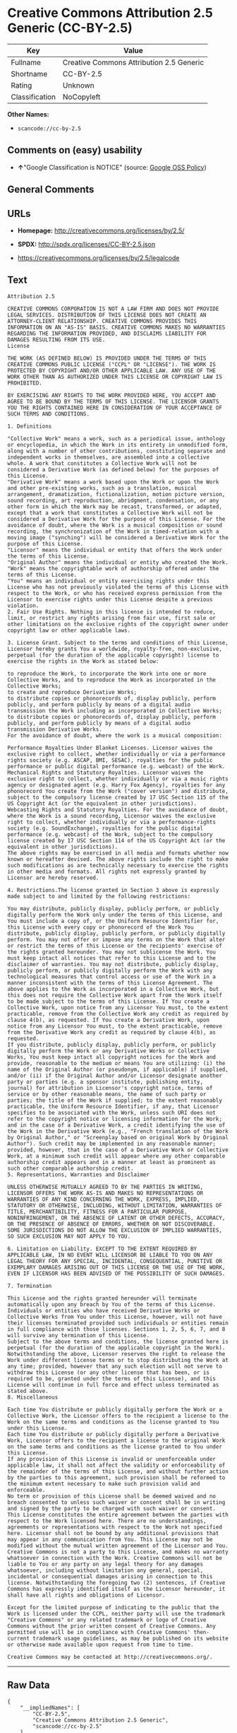* Creative Commons Attribution 2.5 Generic (CC-BY-2.5)

| Key              | Value                                      |
|------------------+--------------------------------------------|
| Fullname         | Creative Commons Attribution 2.5 Generic   |
| Shortname        | CC-BY-2.5                                  |
| Rating           | Unknown                                    |
| Classification   | NoCopyleft                                 |

*Other Names:*

- =scancode://cc-by-2.5=

** Comments on (easy) usability

- *↑*"Google Classification is NOTICE" (source:
  [[https://opensource.google.com/docs/thirdparty/licenses/][Google OSS
  Policy]])

** General Comments

** URLs

- *Homepage:* http://creativecommons.org/licenses/by/2.5/

- *SPDX:* http://spdx.org/licenses/CC-BY-2.5.json

- https://creativecommons.org/licenses/by/2.5/legalcode

** Text

#+BEGIN_EXAMPLE
  Attribution 2.5

  CREATIVE COMMONS CORPORATION IS NOT A LAW FIRM AND DOES NOT PROVIDE LEGAL SERVICES. DISTRIBUTION OF THIS LICENSE DOES NOT CREATE AN ATTORNEY-CLIENT RELATIONSHIP. CREATIVE COMMONS PROVIDES THIS INFORMATION ON AN "AS-IS" BASIS. CREATIVE COMMONS MAKES NO WARRANTIES REGARDING THE INFORMATION PROVIDED, AND DISCLAIMS LIABILITY FOR DAMAGES RESULTING FROM ITS USE.
  License

  THE WORK (AS DEFINED BELOW) IS PROVIDED UNDER THE TERMS OF THIS CREATIVE COMMONS PUBLIC LICENSE ("CCPL" OR "LICENSE"). THE WORK IS PROTECTED BY COPYRIGHT AND/OR OTHER APPLICABLE LAW. ANY USE OF THE WORK OTHER THAN AS AUTHORIZED UNDER THIS LICENSE OR COPYRIGHT LAW IS PROHIBITED.

  BY EXERCISING ANY RIGHTS TO THE WORK PROVIDED HERE, YOU ACCEPT AND AGREE TO BE BOUND BY THE TERMS OF THIS LICENSE. THE LICENSOR GRANTS YOU THE RIGHTS CONTAINED HERE IN CONSIDERATION OF YOUR ACCEPTANCE OF SUCH TERMS AND CONDITIONS.

  1. Definitions

  "Collective Work" means a work, such as a periodical issue, anthology or encyclopedia, in which the Work in its entirety in unmodified form, along with a number of other contributions, constituting separate and independent works in themselves, are assembled into a collective whole. A work that constitutes a Collective Work will not be considered a Derivative Work (as defined below) for the purposes of this License.
  "Derivative Work" means a work based upon the Work or upon the Work and other pre-existing works, such as a translation, musical arrangement, dramatization, fictionalization, motion picture version, sound recording, art reproduction, abridgment, condensation, or any other form in which the Work may be recast, transformed, or adapted, except that a work that constitutes a Collective Work will not be considered a Derivative Work for the purpose of this License. For the avoidance of doubt, where the Work is a musical composition or sound recording, the synchronization of the Work in timed-relation with a moving image ("synching") will be considered a Derivative Work for the purpose of this License.
  "Licensor" means the individual or entity that offers the Work under the terms of this License.
  "Original Author" means the individual or entity who created the Work.
  "Work" means the copyrightable work of authorship offered under the terms of this License.
  "You" means an individual or entity exercising rights under this License who has not previously violated the terms of this License with respect to the Work, or who has received express permission from the Licensor to exercise rights under this License despite a previous violation.
  2. Fair Use Rights. Nothing in this license is intended to reduce, limit, or restrict any rights arising from fair use, first sale or other limitations on the exclusive rights of the copyright owner under copyright law or other applicable laws.

  3. License Grant. Subject to the terms and conditions of this License, Licensor hereby grants You a worldwide, royalty-free, non-exclusive, perpetual (for the duration of the applicable copyright) license to exercise the rights in the Work as stated below:

  to reproduce the Work, to incorporate the Work into one or more Collective Works, and to reproduce the Work as incorporated in the Collective Works;
  to create and reproduce Derivative Works;
  to distribute copies or phonorecords of, display publicly, perform publicly, and perform publicly by means of a digital audio transmission the Work including as incorporated in Collective Works;
  to distribute copies or phonorecords of, display publicly, perform publicly, and perform publicly by means of a digital audio transmission Derivative Works.
  For the avoidance of doubt, where the work is a musical composition:

  Performance Royalties Under Blanket Licenses. Licensor waives the exclusive right to collect, whether individually or via a performance rights society (e.g. ASCAP, BMI, SESAC), royalties for the public performance or public digital performance (e.g. webcast) of the Work.
  Mechanical Rights and Statutory Royalties. Licensor waives the exclusive right to collect, whether individually or via a music rights agency or designated agent (e.g. Harry Fox Agency), royalties for any phonorecord You create from the Work ("cover version") and distribute, subject to the compulsory license created by 17 USC Section 115 of the US Copyright Act (or the equivalent in other jurisdictions).
  Webcasting Rights and Statutory Royalties. For the avoidance of doubt, where the Work is a sound recording, Licensor waives the exclusive right to collect, whether individually or via a performance-rights society (e.g. SoundExchange), royalties for the public digital performance (e.g. webcast) of the Work, subject to the compulsory license created by 17 USC Section 114 of the US Copyright Act (or the equivalent in other jurisdictions).
  The above rights may be exercised in all media and formats whether now known or hereafter devised. The above rights include the right to make such modifications as are technically necessary to exercise the rights in other media and formats. All rights not expressly granted by Licensor are hereby reserved.

  4. Restrictions.The license granted in Section 3 above is expressly made subject to and limited by the following restrictions:

  You may distribute, publicly display, publicly perform, or publicly digitally perform the Work only under the terms of this License, and You must include a copy of, or the Uniform Resource Identifier for, this License with every copy or phonorecord of the Work You distribute, publicly display, publicly perform, or publicly digitally perform. You may not offer or impose any terms on the Work that alter or restrict the terms of this License or the recipients' exercise of the rights granted hereunder. You may not sublicense the Work. You must keep intact all notices that refer to this License and to the disclaimer of warranties. You may not distribute, publicly display, publicly perform, or publicly digitally perform the Work with any technological measures that control access or use of the Work in a manner inconsistent with the terms of this License Agreement. The above applies to the Work as incorporated in a Collective Work, but this does not require the Collective Work apart from the Work itself to be made subject to the terms of this License. If You create a Collective Work, upon notice from any Licensor You must, to the extent practicable, remove from the Collective Work any credit as required by clause 4(b), as requested. If You create a Derivative Work, upon notice from any Licensor You must, to the extent practicable, remove from the Derivative Work any credit as required by clause 4(b), as requested.
  If you distribute, publicly display, publicly perform, or publicly digitally perform the Work or any Derivative Works or Collective Works, You must keep intact all copyright notices for the Work and provide, reasonable to the medium or means You are utilizing: (i) the name of the Original Author (or pseudonym, if applicable) if supplied, and/or (ii) if the Original Author and/or Licensor designate another party or parties (e.g. a sponsor institute, publishing entity, journal) for attribution in Licensor's copyright notice, terms of service or by other reasonable means, the name of such party or parties; the title of the Work if supplied; to the extent reasonably practicable, the Uniform Resource Identifier, if any, that Licensor specifies to be associated with the Work, unless such URI does not refer to the copyright notice or licensing information for the Work; and in the case of a Derivative Work, a credit identifying the use of the Work in the Derivative Work (e.g., "French translation of the Work by Original Author," or "Screenplay based on original Work by Original Author"). Such credit may be implemented in any reasonable manner; provided, however, that in the case of a Derivative Work or Collective Work, at a minimum such credit will appear where any other comparable authorship credit appears and in a manner at least as prominent as such other comparable authorship credit.
  5. Representations, Warranties and Disclaimer

  UNLESS OTHERWISE MUTUALLY AGREED TO BY THE PARTIES IN WRITING, LICENSOR OFFERS THE WORK AS-IS AND MAKES NO REPRESENTATIONS OR WARRANTIES OF ANY KIND CONCERNING THE WORK, EXPRESS, IMPLIED, STATUTORY OR OTHERWISE, INCLUDING, WITHOUT LIMITATION, WARRANTIES OF TITLE, MERCHANTIBILITY, FITNESS FOR A PARTICULAR PURPOSE, NONINFRINGEMENT, OR THE ABSENCE OF LATENT OR OTHER DEFECTS, ACCURACY, OR THE PRESENCE OF ABSENCE OF ERRORS, WHETHER OR NOT DISCOVERABLE. SOME JURISDICTIONS DO NOT ALLOW THE EXCLUSION OF IMPLIED WARRANTIES, SO SUCH EXCLUSION MAY NOT APPLY TO YOU.

  6. Limitation on Liability. EXCEPT TO THE EXTENT REQUIRED BY APPLICABLE LAW, IN NO EVENT WILL LICENSOR BE LIABLE TO YOU ON ANY LEGAL THEORY FOR ANY SPECIAL, INCIDENTAL, CONSEQUENTIAL, PUNITIVE OR EXEMPLARY DAMAGES ARISING OUT OF THIS LICENSE OR THE USE OF THE WORK, EVEN IF LICENSOR HAS BEEN ADVISED OF THE POSSIBILITY OF SUCH DAMAGES.

  7. Termination

  This License and the rights granted hereunder will terminate automatically upon any breach by You of the terms of this License. Individuals or entities who have received Derivative Works or Collective Works from You under this License, however, will not have their licenses terminated provided such individuals or entities remain in full compliance with those licenses. Sections 1, 2, 5, 6, 7, and 8 will survive any termination of this License.
  Subject to the above terms and conditions, the license granted here is perpetual (for the duration of the applicable copyright in the Work). Notwithstanding the above, Licensor reserves the right to release the Work under different license terms or to stop distributing the Work at any time; provided, however that any such election will not serve to withdraw this License (or any other license that has been, or is required to be, granted under the terms of this License), and this License will continue in full force and effect unless terminated as stated above.
  8. Miscellaneous

  Each time You distribute or publicly digitally perform the Work or a Collective Work, the Licensor offers to the recipient a license to the Work on the same terms and conditions as the license granted to You under this License.
  Each time You distribute or publicly digitally perform a Derivative Work, Licensor offers to the recipient a license to the original Work on the same terms and conditions as the license granted to You under this License.
  If any provision of this License is invalid or unenforceable under applicable law, it shall not affect the validity or enforceability of the remainder of the terms of this License, and without further action by the parties to this agreement, such provision shall be reformed to the minimum extent necessary to make such provision valid and enforceable.
  No term or provision of this License shall be deemed waived and no breach consented to unless such waiver or consent shall be in writing and signed by the party to be charged with such waiver or consent.
  This License constitutes the entire agreement between the parties with respect to the Work licensed here. There are no understandings, agreements or representations with respect to the Work not specified here. Licensor shall not be bound by any additional provisions that may appear in any communication from You. This License may not be modified without the mutual written agreement of the Licensor and You.
  Creative Commons is not a party to this License, and makes no warranty whatsoever in connection with the Work. Creative Commons will not be liable to You or any party on any legal theory for any damages whatsoever, including without limitation any general, special, incidental or consequential damages arising in connection to this license. Notwithstanding the foregoing two (2) sentences, if Creative Commons has expressly identified itself as the Licensor hereunder, it shall have all rights and obligations of Licensor.

  Except for the limited purpose of indicating to the public that the Work is licensed under the CCPL, neither party will use the trademark "Creative Commons" or any related trademark or logo of Creative Commons without the prior written consent of Creative Commons. Any permitted use will be in compliance with Creative Commons' then-current trademark usage guidelines, as may be published on its website or otherwise made available upon request from time to time.

  Creative Commons may be contacted at http://creativecommons.org/.
#+END_EXAMPLE

--------------

** Raw Data

#+BEGIN_EXAMPLE
  {
      "__impliedNames": [
          "CC-BY-2.5",
          "Creative Commons Attribution 2.5 Generic",
          "scancode://cc-by-2.5"
      ],
      "__impliedId": "CC-BY-2.5",
      "facts": {
          "SPDX": {
              "isSPDXLicenseDeprecated": false,
              "spdxFullName": "Creative Commons Attribution 2.5 Generic",
              "spdxDetailsURL": "http://spdx.org/licenses/CC-BY-2.5.json",
              "_sourceURL": "https://spdx.org/licenses/CC-BY-2.5.html",
              "spdxLicIsOSIApproved": false,
              "spdxSeeAlso": [
                  "https://creativecommons.org/licenses/by/2.5/legalcode"
              ],
              "_implications": {
                  "__impliedNames": [
                      "CC-BY-2.5",
                      "Creative Commons Attribution 2.5 Generic"
                  ],
                  "__impliedId": "CC-BY-2.5",
                  "__isOsiApproved": false,
                  "__impliedURLs": [
                      [
                          "SPDX",
                          "http://spdx.org/licenses/CC-BY-2.5.json"
                      ],
                      [
                          null,
                          "https://creativecommons.org/licenses/by/2.5/legalcode"
                      ]
                  ]
              },
              "spdxLicenseId": "CC-BY-2.5"
          },
          "Scancode": {
              "otherUrls": [
                  "https://creativecommons.org/licenses/by/2.5/legalcode"
              ],
              "homepageUrl": "http://creativecommons.org/licenses/by/2.5/",
              "shortName": "CC-BY-2.5",
              "textUrls": null,
              "text": "Attribution 2.5\n\nCREATIVE COMMONS CORPORATION IS NOT A LAW FIRM AND DOES NOT PROVIDE LEGAL SERVICES. DISTRIBUTION OF THIS LICENSE DOES NOT CREATE AN ATTORNEY-CLIENT RELATIONSHIP. CREATIVE COMMONS PROVIDES THIS INFORMATION ON AN \"AS-IS\" BASIS. CREATIVE COMMONS MAKES NO WARRANTIES REGARDING THE INFORMATION PROVIDED, AND DISCLAIMS LIABILITY FOR DAMAGES RESULTING FROM ITS USE.\nLicense\n\nTHE WORK (AS DEFINED BELOW) IS PROVIDED UNDER THE TERMS OF THIS CREATIVE COMMONS PUBLIC LICENSE (\"CCPL\" OR \"LICENSE\"). THE WORK IS PROTECTED BY COPYRIGHT AND/OR OTHER APPLICABLE LAW. ANY USE OF THE WORK OTHER THAN AS AUTHORIZED UNDER THIS LICENSE OR COPYRIGHT LAW IS PROHIBITED.\n\nBY EXERCISING ANY RIGHTS TO THE WORK PROVIDED HERE, YOU ACCEPT AND AGREE TO BE BOUND BY THE TERMS OF THIS LICENSE. THE LICENSOR GRANTS YOU THE RIGHTS CONTAINED HERE IN CONSIDERATION OF YOUR ACCEPTANCE OF SUCH TERMS AND CONDITIONS.\n\n1. Definitions\n\n\"Collective Work\" means a work, such as a periodical issue, anthology or encyclopedia, in which the Work in its entirety in unmodified form, along with a number of other contributions, constituting separate and independent works in themselves, are assembled into a collective whole. A work that constitutes a Collective Work will not be considered a Derivative Work (as defined below) for the purposes of this License.\n\"Derivative Work\" means a work based upon the Work or upon the Work and other pre-existing works, such as a translation, musical arrangement, dramatization, fictionalization, motion picture version, sound recording, art reproduction, abridgment, condensation, or any other form in which the Work may be recast, transformed, or adapted, except that a work that constitutes a Collective Work will not be considered a Derivative Work for the purpose of this License. For the avoidance of doubt, where the Work is a musical composition or sound recording, the synchronization of the Work in timed-relation with a moving image (\"synching\") will be considered a Derivative Work for the purpose of this License.\n\"Licensor\" means the individual or entity that offers the Work under the terms of this License.\n\"Original Author\" means the individual or entity who created the Work.\n\"Work\" means the copyrightable work of authorship offered under the terms of this License.\n\"You\" means an individual or entity exercising rights under this License who has not previously violated the terms of this License with respect to the Work, or who has received express permission from the Licensor to exercise rights under this License despite a previous violation.\n2. Fair Use Rights. Nothing in this license is intended to reduce, limit, or restrict any rights arising from fair use, first sale or other limitations on the exclusive rights of the copyright owner under copyright law or other applicable laws.\n\n3. License Grant. Subject to the terms and conditions of this License, Licensor hereby grants You a worldwide, royalty-free, non-exclusive, perpetual (for the duration of the applicable copyright) license to exercise the rights in the Work as stated below:\n\nto reproduce the Work, to incorporate the Work into one or more Collective Works, and to reproduce the Work as incorporated in the Collective Works;\nto create and reproduce Derivative Works;\nto distribute copies or phonorecords of, display publicly, perform publicly, and perform publicly by means of a digital audio transmission the Work including as incorporated in Collective Works;\nto distribute copies or phonorecords of, display publicly, perform publicly, and perform publicly by means of a digital audio transmission Derivative Works.\nFor the avoidance of doubt, where the work is a musical composition:\n\nPerformance Royalties Under Blanket Licenses. Licensor waives the exclusive right to collect, whether individually or via a performance rights society (e.g. ASCAP, BMI, SESAC), royalties for the public performance or public digital performance (e.g. webcast) of the Work.\nMechanical Rights and Statutory Royalties. Licensor waives the exclusive right to collect, whether individually or via a music rights agency or designated agent (e.g. Harry Fox Agency), royalties for any phonorecord You create from the Work (\"cover version\") and distribute, subject to the compulsory license created by 17 USC Section 115 of the US Copyright Act (or the equivalent in other jurisdictions).\nWebcasting Rights and Statutory Royalties. For the avoidance of doubt, where the Work is a sound recording, Licensor waives the exclusive right to collect, whether individually or via a performance-rights society (e.g. SoundExchange), royalties for the public digital performance (e.g. webcast) of the Work, subject to the compulsory license created by 17 USC Section 114 of the US Copyright Act (or the equivalent in other jurisdictions).\nThe above rights may be exercised in all media and formats whether now known or hereafter devised. The above rights include the right to make such modifications as are technically necessary to exercise the rights in other media and formats. All rights not expressly granted by Licensor are hereby reserved.\n\n4. Restrictions.The license granted in Section 3 above is expressly made subject to and limited by the following restrictions:\n\nYou may distribute, publicly display, publicly perform, or publicly digitally perform the Work only under the terms of this License, and You must include a copy of, or the Uniform Resource Identifier for, this License with every copy or phonorecord of the Work You distribute, publicly display, publicly perform, or publicly digitally perform. You may not offer or impose any terms on the Work that alter or restrict the terms of this License or the recipients' exercise of the rights granted hereunder. You may not sublicense the Work. You must keep intact all notices that refer to this License and to the disclaimer of warranties. You may not distribute, publicly display, publicly perform, or publicly digitally perform the Work with any technological measures that control access or use of the Work in a manner inconsistent with the terms of this License Agreement. The above applies to the Work as incorporated in a Collective Work, but this does not require the Collective Work apart from the Work itself to be made subject to the terms of this License. If You create a Collective Work, upon notice from any Licensor You must, to the extent practicable, remove from the Collective Work any credit as required by clause 4(b), as requested. If You create a Derivative Work, upon notice from any Licensor You must, to the extent practicable, remove from the Derivative Work any credit as required by clause 4(b), as requested.\nIf you distribute, publicly display, publicly perform, or publicly digitally perform the Work or any Derivative Works or Collective Works, You must keep intact all copyright notices for the Work and provide, reasonable to the medium or means You are utilizing: (i) the name of the Original Author (or pseudonym, if applicable) if supplied, and/or (ii) if the Original Author and/or Licensor designate another party or parties (e.g. a sponsor institute, publishing entity, journal) for attribution in Licensor's copyright notice, terms of service or by other reasonable means, the name of such party or parties; the title of the Work if supplied; to the extent reasonably practicable, the Uniform Resource Identifier, if any, that Licensor specifies to be associated with the Work, unless such URI does not refer to the copyright notice or licensing information for the Work; and in the case of a Derivative Work, a credit identifying the use of the Work in the Derivative Work (e.g., \"French translation of the Work by Original Author,\" or \"Screenplay based on original Work by Original Author\"). Such credit may be implemented in any reasonable manner; provided, however, that in the case of a Derivative Work or Collective Work, at a minimum such credit will appear where any other comparable authorship credit appears and in a manner at least as prominent as such other comparable authorship credit.\n5. Representations, Warranties and Disclaimer\n\nUNLESS OTHERWISE MUTUALLY AGREED TO BY THE PARTIES IN WRITING, LICENSOR OFFERS THE WORK AS-IS AND MAKES NO REPRESENTATIONS OR WARRANTIES OF ANY KIND CONCERNING THE WORK, EXPRESS, IMPLIED, STATUTORY OR OTHERWISE, INCLUDING, WITHOUT LIMITATION, WARRANTIES OF TITLE, MERCHANTIBILITY, FITNESS FOR A PARTICULAR PURPOSE, NONINFRINGEMENT, OR THE ABSENCE OF LATENT OR OTHER DEFECTS, ACCURACY, OR THE PRESENCE OF ABSENCE OF ERRORS, WHETHER OR NOT DISCOVERABLE. SOME JURISDICTIONS DO NOT ALLOW THE EXCLUSION OF IMPLIED WARRANTIES, SO SUCH EXCLUSION MAY NOT APPLY TO YOU.\n\n6. Limitation on Liability. EXCEPT TO THE EXTENT REQUIRED BY APPLICABLE LAW, IN NO EVENT WILL LICENSOR BE LIABLE TO YOU ON ANY LEGAL THEORY FOR ANY SPECIAL, INCIDENTAL, CONSEQUENTIAL, PUNITIVE OR EXEMPLARY DAMAGES ARISING OUT OF THIS LICENSE OR THE USE OF THE WORK, EVEN IF LICENSOR HAS BEEN ADVISED OF THE POSSIBILITY OF SUCH DAMAGES.\n\n7. Termination\n\nThis License and the rights granted hereunder will terminate automatically upon any breach by You of the terms of this License. Individuals or entities who have received Derivative Works or Collective Works from You under this License, however, will not have their licenses terminated provided such individuals or entities remain in full compliance with those licenses. Sections 1, 2, 5, 6, 7, and 8 will survive any termination of this License.\nSubject to the above terms and conditions, the license granted here is perpetual (for the duration of the applicable copyright in the Work). Notwithstanding the above, Licensor reserves the right to release the Work under different license terms or to stop distributing the Work at any time; provided, however that any such election will not serve to withdraw this License (or any other license that has been, or is required to be, granted under the terms of this License), and this License will continue in full force and effect unless terminated as stated above.\n8. Miscellaneous\n\nEach time You distribute or publicly digitally perform the Work or a Collective Work, the Licensor offers to the recipient a license to the Work on the same terms and conditions as the license granted to You under this License.\nEach time You distribute or publicly digitally perform a Derivative Work, Licensor offers to the recipient a license to the original Work on the same terms and conditions as the license granted to You under this License.\nIf any provision of this License is invalid or unenforceable under applicable law, it shall not affect the validity or enforceability of the remainder of the terms of this License, and without further action by the parties to this agreement, such provision shall be reformed to the minimum extent necessary to make such provision valid and enforceable.\nNo term or provision of this License shall be deemed waived and no breach consented to unless such waiver or consent shall be in writing and signed by the party to be charged with such waiver or consent.\nThis License constitutes the entire agreement between the parties with respect to the Work licensed here. There are no understandings, agreements or representations with respect to the Work not specified here. Licensor shall not be bound by any additional provisions that may appear in any communication from You. This License may not be modified without the mutual written agreement of the Licensor and You.\nCreative Commons is not a party to this License, and makes no warranty whatsoever in connection with the Work. Creative Commons will not be liable to You or any party on any legal theory for any damages whatsoever, including without limitation any general, special, incidental or consequential damages arising in connection to this license. Notwithstanding the foregoing two (2) sentences, if Creative Commons has expressly identified itself as the Licensor hereunder, it shall have all rights and obligations of Licensor.\n\nExcept for the limited purpose of indicating to the public that the Work is licensed under the CCPL, neither party will use the trademark \"Creative Commons\" or any related trademark or logo of Creative Commons without the prior written consent of Creative Commons. Any permitted use will be in compliance with Creative Commons' then-current trademark usage guidelines, as may be published on its website or otherwise made available upon request from time to time.\n\nCreative Commons may be contacted at http://creativecommons.org/.",
              "category": "Permissive",
              "osiUrl": null,
              "owner": "Creative Commons",
              "_sourceURL": "https://github.com/nexB/scancode-toolkit/blob/develop/src/licensedcode/data/licenses/cc-by-2.5.yml",
              "key": "cc-by-2.5",
              "name": "Creative Commons Attribution License 2.5",
              "spdxId": "CC-BY-2.5",
              "notes": null,
              "_implications": {
                  "__impliedNames": [
                      "scancode://cc-by-2.5",
                      "CC-BY-2.5",
                      "CC-BY-2.5"
                  ],
                  "__impliedId": "CC-BY-2.5",
                  "__impliedCopyleft": [
                      [
                          "Scancode",
                          "NoCopyleft"
                      ]
                  ],
                  "__calculatedCopyleft": "NoCopyleft",
                  "__impliedText": "Attribution 2.5\n\nCREATIVE COMMONS CORPORATION IS NOT A LAW FIRM AND DOES NOT PROVIDE LEGAL SERVICES. DISTRIBUTION OF THIS LICENSE DOES NOT CREATE AN ATTORNEY-CLIENT RELATIONSHIP. CREATIVE COMMONS PROVIDES THIS INFORMATION ON AN \"AS-IS\" BASIS. CREATIVE COMMONS MAKES NO WARRANTIES REGARDING THE INFORMATION PROVIDED, AND DISCLAIMS LIABILITY FOR DAMAGES RESULTING FROM ITS USE.\nLicense\n\nTHE WORK (AS DEFINED BELOW) IS PROVIDED UNDER THE TERMS OF THIS CREATIVE COMMONS PUBLIC LICENSE (\"CCPL\" OR \"LICENSE\"). THE WORK IS PROTECTED BY COPYRIGHT AND/OR OTHER APPLICABLE LAW. ANY USE OF THE WORK OTHER THAN AS AUTHORIZED UNDER THIS LICENSE OR COPYRIGHT LAW IS PROHIBITED.\n\nBY EXERCISING ANY RIGHTS TO THE WORK PROVIDED HERE, YOU ACCEPT AND AGREE TO BE BOUND BY THE TERMS OF THIS LICENSE. THE LICENSOR GRANTS YOU THE RIGHTS CONTAINED HERE IN CONSIDERATION OF YOUR ACCEPTANCE OF SUCH TERMS AND CONDITIONS.\n\n1. Definitions\n\n\"Collective Work\" means a work, such as a periodical issue, anthology or encyclopedia, in which the Work in its entirety in unmodified form, along with a number of other contributions, constituting separate and independent works in themselves, are assembled into a collective whole. A work that constitutes a Collective Work will not be considered a Derivative Work (as defined below) for the purposes of this License.\n\"Derivative Work\" means a work based upon the Work or upon the Work and other pre-existing works, such as a translation, musical arrangement, dramatization, fictionalization, motion picture version, sound recording, art reproduction, abridgment, condensation, or any other form in which the Work may be recast, transformed, or adapted, except that a work that constitutes a Collective Work will not be considered a Derivative Work for the purpose of this License. For the avoidance of doubt, where the Work is a musical composition or sound recording, the synchronization of the Work in timed-relation with a moving image (\"synching\") will be considered a Derivative Work for the purpose of this License.\n\"Licensor\" means the individual or entity that offers the Work under the terms of this License.\n\"Original Author\" means the individual or entity who created the Work.\n\"Work\" means the copyrightable work of authorship offered under the terms of this License.\n\"You\" means an individual or entity exercising rights under this License who has not previously violated the terms of this License with respect to the Work, or who has received express permission from the Licensor to exercise rights under this License despite a previous violation.\n2. Fair Use Rights. Nothing in this license is intended to reduce, limit, or restrict any rights arising from fair use, first sale or other limitations on the exclusive rights of the copyright owner under copyright law or other applicable laws.\n\n3. License Grant. Subject to the terms and conditions of this License, Licensor hereby grants You a worldwide, royalty-free, non-exclusive, perpetual (for the duration of the applicable copyright) license to exercise the rights in the Work as stated below:\n\nto reproduce the Work, to incorporate the Work into one or more Collective Works, and to reproduce the Work as incorporated in the Collective Works;\nto create and reproduce Derivative Works;\nto distribute copies or phonorecords of, display publicly, perform publicly, and perform publicly by means of a digital audio transmission the Work including as incorporated in Collective Works;\nto distribute copies or phonorecords of, display publicly, perform publicly, and perform publicly by means of a digital audio transmission Derivative Works.\nFor the avoidance of doubt, where the work is a musical composition:\n\nPerformance Royalties Under Blanket Licenses. Licensor waives the exclusive right to collect, whether individually or via a performance rights society (e.g. ASCAP, BMI, SESAC), royalties for the public performance or public digital performance (e.g. webcast) of the Work.\nMechanical Rights and Statutory Royalties. Licensor waives the exclusive right to collect, whether individually or via a music rights agency or designated agent (e.g. Harry Fox Agency), royalties for any phonorecord You create from the Work (\"cover version\") and distribute, subject to the compulsory license created by 17 USC Section 115 of the US Copyright Act (or the equivalent in other jurisdictions).\nWebcasting Rights and Statutory Royalties. For the avoidance of doubt, where the Work is a sound recording, Licensor waives the exclusive right to collect, whether individually or via a performance-rights society (e.g. SoundExchange), royalties for the public digital performance (e.g. webcast) of the Work, subject to the compulsory license created by 17 USC Section 114 of the US Copyright Act (or the equivalent in other jurisdictions).\nThe above rights may be exercised in all media and formats whether now known or hereafter devised. The above rights include the right to make such modifications as are technically necessary to exercise the rights in other media and formats. All rights not expressly granted by Licensor are hereby reserved.\n\n4. Restrictions.The license granted in Section 3 above is expressly made subject to and limited by the following restrictions:\n\nYou may distribute, publicly display, publicly perform, or publicly digitally perform the Work only under the terms of this License, and You must include a copy of, or the Uniform Resource Identifier for, this License with every copy or phonorecord of the Work You distribute, publicly display, publicly perform, or publicly digitally perform. You may not offer or impose any terms on the Work that alter or restrict the terms of this License or the recipients' exercise of the rights granted hereunder. You may not sublicense the Work. You must keep intact all notices that refer to this License and to the disclaimer of warranties. You may not distribute, publicly display, publicly perform, or publicly digitally perform the Work with any technological measures that control access or use of the Work in a manner inconsistent with the terms of this License Agreement. The above applies to the Work as incorporated in a Collective Work, but this does not require the Collective Work apart from the Work itself to be made subject to the terms of this License. If You create a Collective Work, upon notice from any Licensor You must, to the extent practicable, remove from the Collective Work any credit as required by clause 4(b), as requested. If You create a Derivative Work, upon notice from any Licensor You must, to the extent practicable, remove from the Derivative Work any credit as required by clause 4(b), as requested.\nIf you distribute, publicly display, publicly perform, or publicly digitally perform the Work or any Derivative Works or Collective Works, You must keep intact all copyright notices for the Work and provide, reasonable to the medium or means You are utilizing: (i) the name of the Original Author (or pseudonym, if applicable) if supplied, and/or (ii) if the Original Author and/or Licensor designate another party or parties (e.g. a sponsor institute, publishing entity, journal) for attribution in Licensor's copyright notice, terms of service or by other reasonable means, the name of such party or parties; the title of the Work if supplied; to the extent reasonably practicable, the Uniform Resource Identifier, if any, that Licensor specifies to be associated with the Work, unless such URI does not refer to the copyright notice or licensing information for the Work; and in the case of a Derivative Work, a credit identifying the use of the Work in the Derivative Work (e.g., \"French translation of the Work by Original Author,\" or \"Screenplay based on original Work by Original Author\"). Such credit may be implemented in any reasonable manner; provided, however, that in the case of a Derivative Work or Collective Work, at a minimum such credit will appear where any other comparable authorship credit appears and in a manner at least as prominent as such other comparable authorship credit.\n5. Representations, Warranties and Disclaimer\n\nUNLESS OTHERWISE MUTUALLY AGREED TO BY THE PARTIES IN WRITING, LICENSOR OFFERS THE WORK AS-IS AND MAKES NO REPRESENTATIONS OR WARRANTIES OF ANY KIND CONCERNING THE WORK, EXPRESS, IMPLIED, STATUTORY OR OTHERWISE, INCLUDING, WITHOUT LIMITATION, WARRANTIES OF TITLE, MERCHANTIBILITY, FITNESS FOR A PARTICULAR PURPOSE, NONINFRINGEMENT, OR THE ABSENCE OF LATENT OR OTHER DEFECTS, ACCURACY, OR THE PRESENCE OF ABSENCE OF ERRORS, WHETHER OR NOT DISCOVERABLE. SOME JURISDICTIONS DO NOT ALLOW THE EXCLUSION OF IMPLIED WARRANTIES, SO SUCH EXCLUSION MAY NOT APPLY TO YOU.\n\n6. Limitation on Liability. EXCEPT TO THE EXTENT REQUIRED BY APPLICABLE LAW, IN NO EVENT WILL LICENSOR BE LIABLE TO YOU ON ANY LEGAL THEORY FOR ANY SPECIAL, INCIDENTAL, CONSEQUENTIAL, PUNITIVE OR EXEMPLARY DAMAGES ARISING OUT OF THIS LICENSE OR THE USE OF THE WORK, EVEN IF LICENSOR HAS BEEN ADVISED OF THE POSSIBILITY OF SUCH DAMAGES.\n\n7. Termination\n\nThis License and the rights granted hereunder will terminate automatically upon any breach by You of the terms of this License. Individuals or entities who have received Derivative Works or Collective Works from You under this License, however, will not have their licenses terminated provided such individuals or entities remain in full compliance with those licenses. Sections 1, 2, 5, 6, 7, and 8 will survive any termination of this License.\nSubject to the above terms and conditions, the license granted here is perpetual (for the duration of the applicable copyright in the Work). Notwithstanding the above, Licensor reserves the right to release the Work under different license terms or to stop distributing the Work at any time; provided, however that any such election will not serve to withdraw this License (or any other license that has been, or is required to be, granted under the terms of this License), and this License will continue in full force and effect unless terminated as stated above.\n8. Miscellaneous\n\nEach time You distribute or publicly digitally perform the Work or a Collective Work, the Licensor offers to the recipient a license to the Work on the same terms and conditions as the license granted to You under this License.\nEach time You distribute or publicly digitally perform a Derivative Work, Licensor offers to the recipient a license to the original Work on the same terms and conditions as the license granted to You under this License.\nIf any provision of this License is invalid or unenforceable under applicable law, it shall not affect the validity or enforceability of the remainder of the terms of this License, and without further action by the parties to this agreement, such provision shall be reformed to the minimum extent necessary to make such provision valid and enforceable.\nNo term or provision of this License shall be deemed waived and no breach consented to unless such waiver or consent shall be in writing and signed by the party to be charged with such waiver or consent.\nThis License constitutes the entire agreement between the parties with respect to the Work licensed here. There are no understandings, agreements or representations with respect to the Work not specified here. Licensor shall not be bound by any additional provisions that may appear in any communication from You. This License may not be modified without the mutual written agreement of the Licensor and You.\nCreative Commons is not a party to this License, and makes no warranty whatsoever in connection with the Work. Creative Commons will not be liable to You or any party on any legal theory for any damages whatsoever, including without limitation any general, special, incidental or consequential damages arising in connection to this license. Notwithstanding the foregoing two (2) sentences, if Creative Commons has expressly identified itself as the Licensor hereunder, it shall have all rights and obligations of Licensor.\n\nExcept for the limited purpose of indicating to the public that the Work is licensed under the CCPL, neither party will use the trademark \"Creative Commons\" or any related trademark or logo of Creative Commons without the prior written consent of Creative Commons. Any permitted use will be in compliance with Creative Commons' then-current trademark usage guidelines, as may be published on its website or otherwise made available upon request from time to time.\n\nCreative Commons may be contacted at http://creativecommons.org/.",
                  "__impliedURLs": [
                      [
                          "Homepage",
                          "http://creativecommons.org/licenses/by/2.5/"
                      ],
                      [
                          null,
                          "https://creativecommons.org/licenses/by/2.5/legalcode"
                      ]
                  ]
              }
          },
          "Cavil": {
              "implications": {
                  "__impliedNames": [
                      "CC-BY-2.5"
                  ],
                  "__impliedId": "CC-BY-2.5"
              },
              "shortname": "CC-BY-2.5",
              "riskInt": 2,
              "trademarkInt": 0,
              "opinionInt": 0,
              "otherNames": [],
              "patentInt": 0
          },
          "Google OSS Policy": {
              "rating": "NOTICE",
              "_sourceURL": "https://opensource.google.com/docs/thirdparty/licenses/",
              "id": "CC-BY-2.5",
              "_implications": {
                  "__impliedNames": [
                      "CC-BY-2.5"
                  ],
                  "__impliedJudgement": [
                      [
                          "Google OSS Policy",
                          {
                              "tag": "PositiveJudgement",
                              "contents": "Google Classification is NOTICE"
                          }
                      ]
                  ],
                  "__impliedCopyleft": [
                      [
                          "Google OSS Policy",
                          "NoCopyleft"
                      ]
                  ],
                  "__calculatedCopyleft": "NoCopyleft"
              }
          }
      },
      "__impliedJudgement": [
          [
              "Google OSS Policy",
              {
                  "tag": "PositiveJudgement",
                  "contents": "Google Classification is NOTICE"
              }
          ]
      ],
      "__impliedCopyleft": [
          [
              "Google OSS Policy",
              "NoCopyleft"
          ],
          [
              "Scancode",
              "NoCopyleft"
          ]
      ],
      "__calculatedCopyleft": "NoCopyleft",
      "__isOsiApproved": false,
      "__impliedText": "Attribution 2.5\n\nCREATIVE COMMONS CORPORATION IS NOT A LAW FIRM AND DOES NOT PROVIDE LEGAL SERVICES. DISTRIBUTION OF THIS LICENSE DOES NOT CREATE AN ATTORNEY-CLIENT RELATIONSHIP. CREATIVE COMMONS PROVIDES THIS INFORMATION ON AN \"AS-IS\" BASIS. CREATIVE COMMONS MAKES NO WARRANTIES REGARDING THE INFORMATION PROVIDED, AND DISCLAIMS LIABILITY FOR DAMAGES RESULTING FROM ITS USE.\nLicense\n\nTHE WORK (AS DEFINED BELOW) IS PROVIDED UNDER THE TERMS OF THIS CREATIVE COMMONS PUBLIC LICENSE (\"CCPL\" OR \"LICENSE\"). THE WORK IS PROTECTED BY COPYRIGHT AND/OR OTHER APPLICABLE LAW. ANY USE OF THE WORK OTHER THAN AS AUTHORIZED UNDER THIS LICENSE OR COPYRIGHT LAW IS PROHIBITED.\n\nBY EXERCISING ANY RIGHTS TO THE WORK PROVIDED HERE, YOU ACCEPT AND AGREE TO BE BOUND BY THE TERMS OF THIS LICENSE. THE LICENSOR GRANTS YOU THE RIGHTS CONTAINED HERE IN CONSIDERATION OF YOUR ACCEPTANCE OF SUCH TERMS AND CONDITIONS.\n\n1. Definitions\n\n\"Collective Work\" means a work, such as a periodical issue, anthology or encyclopedia, in which the Work in its entirety in unmodified form, along with a number of other contributions, constituting separate and independent works in themselves, are assembled into a collective whole. A work that constitutes a Collective Work will not be considered a Derivative Work (as defined below) for the purposes of this License.\n\"Derivative Work\" means a work based upon the Work or upon the Work and other pre-existing works, such as a translation, musical arrangement, dramatization, fictionalization, motion picture version, sound recording, art reproduction, abridgment, condensation, or any other form in which the Work may be recast, transformed, or adapted, except that a work that constitutes a Collective Work will not be considered a Derivative Work for the purpose of this License. For the avoidance of doubt, where the Work is a musical composition or sound recording, the synchronization of the Work in timed-relation with a moving image (\"synching\") will be considered a Derivative Work for the purpose of this License.\n\"Licensor\" means the individual or entity that offers the Work under the terms of this License.\n\"Original Author\" means the individual or entity who created the Work.\n\"Work\" means the copyrightable work of authorship offered under the terms of this License.\n\"You\" means an individual or entity exercising rights under this License who has not previously violated the terms of this License with respect to the Work, or who has received express permission from the Licensor to exercise rights under this License despite a previous violation.\n2. Fair Use Rights. Nothing in this license is intended to reduce, limit, or restrict any rights arising from fair use, first sale or other limitations on the exclusive rights of the copyright owner under copyright law or other applicable laws.\n\n3. License Grant. Subject to the terms and conditions of this License, Licensor hereby grants You a worldwide, royalty-free, non-exclusive, perpetual (for the duration of the applicable copyright) license to exercise the rights in the Work as stated below:\n\nto reproduce the Work, to incorporate the Work into one or more Collective Works, and to reproduce the Work as incorporated in the Collective Works;\nto create and reproduce Derivative Works;\nto distribute copies or phonorecords of, display publicly, perform publicly, and perform publicly by means of a digital audio transmission the Work including as incorporated in Collective Works;\nto distribute copies or phonorecords of, display publicly, perform publicly, and perform publicly by means of a digital audio transmission Derivative Works.\nFor the avoidance of doubt, where the work is a musical composition:\n\nPerformance Royalties Under Blanket Licenses. Licensor waives the exclusive right to collect, whether individually or via a performance rights society (e.g. ASCAP, BMI, SESAC), royalties for the public performance or public digital performance (e.g. webcast) of the Work.\nMechanical Rights and Statutory Royalties. Licensor waives the exclusive right to collect, whether individually or via a music rights agency or designated agent (e.g. Harry Fox Agency), royalties for any phonorecord You create from the Work (\"cover version\") and distribute, subject to the compulsory license created by 17 USC Section 115 of the US Copyright Act (or the equivalent in other jurisdictions).\nWebcasting Rights and Statutory Royalties. For the avoidance of doubt, where the Work is a sound recording, Licensor waives the exclusive right to collect, whether individually or via a performance-rights society (e.g. SoundExchange), royalties for the public digital performance (e.g. webcast) of the Work, subject to the compulsory license created by 17 USC Section 114 of the US Copyright Act (or the equivalent in other jurisdictions).\nThe above rights may be exercised in all media and formats whether now known or hereafter devised. The above rights include the right to make such modifications as are technically necessary to exercise the rights in other media and formats. All rights not expressly granted by Licensor are hereby reserved.\n\n4. Restrictions.The license granted in Section 3 above is expressly made subject to and limited by the following restrictions:\n\nYou may distribute, publicly display, publicly perform, or publicly digitally perform the Work only under the terms of this License, and You must include a copy of, or the Uniform Resource Identifier for, this License with every copy or phonorecord of the Work You distribute, publicly display, publicly perform, or publicly digitally perform. You may not offer or impose any terms on the Work that alter or restrict the terms of this License or the recipients' exercise of the rights granted hereunder. You may not sublicense the Work. You must keep intact all notices that refer to this License and to the disclaimer of warranties. You may not distribute, publicly display, publicly perform, or publicly digitally perform the Work with any technological measures that control access or use of the Work in a manner inconsistent with the terms of this License Agreement. The above applies to the Work as incorporated in a Collective Work, but this does not require the Collective Work apart from the Work itself to be made subject to the terms of this License. If You create a Collective Work, upon notice from any Licensor You must, to the extent practicable, remove from the Collective Work any credit as required by clause 4(b), as requested. If You create a Derivative Work, upon notice from any Licensor You must, to the extent practicable, remove from the Derivative Work any credit as required by clause 4(b), as requested.\nIf you distribute, publicly display, publicly perform, or publicly digitally perform the Work or any Derivative Works or Collective Works, You must keep intact all copyright notices for the Work and provide, reasonable to the medium or means You are utilizing: (i) the name of the Original Author (or pseudonym, if applicable) if supplied, and/or (ii) if the Original Author and/or Licensor designate another party or parties (e.g. a sponsor institute, publishing entity, journal) for attribution in Licensor's copyright notice, terms of service or by other reasonable means, the name of such party or parties; the title of the Work if supplied; to the extent reasonably practicable, the Uniform Resource Identifier, if any, that Licensor specifies to be associated with the Work, unless such URI does not refer to the copyright notice or licensing information for the Work; and in the case of a Derivative Work, a credit identifying the use of the Work in the Derivative Work (e.g., \"French translation of the Work by Original Author,\" or \"Screenplay based on original Work by Original Author\"). Such credit may be implemented in any reasonable manner; provided, however, that in the case of a Derivative Work or Collective Work, at a minimum such credit will appear where any other comparable authorship credit appears and in a manner at least as prominent as such other comparable authorship credit.\n5. Representations, Warranties and Disclaimer\n\nUNLESS OTHERWISE MUTUALLY AGREED TO BY THE PARTIES IN WRITING, LICENSOR OFFERS THE WORK AS-IS AND MAKES NO REPRESENTATIONS OR WARRANTIES OF ANY KIND CONCERNING THE WORK, EXPRESS, IMPLIED, STATUTORY OR OTHERWISE, INCLUDING, WITHOUT LIMITATION, WARRANTIES OF TITLE, MERCHANTIBILITY, FITNESS FOR A PARTICULAR PURPOSE, NONINFRINGEMENT, OR THE ABSENCE OF LATENT OR OTHER DEFECTS, ACCURACY, OR THE PRESENCE OF ABSENCE OF ERRORS, WHETHER OR NOT DISCOVERABLE. SOME JURISDICTIONS DO NOT ALLOW THE EXCLUSION OF IMPLIED WARRANTIES, SO SUCH EXCLUSION MAY NOT APPLY TO YOU.\n\n6. Limitation on Liability. EXCEPT TO THE EXTENT REQUIRED BY APPLICABLE LAW, IN NO EVENT WILL LICENSOR BE LIABLE TO YOU ON ANY LEGAL THEORY FOR ANY SPECIAL, INCIDENTAL, CONSEQUENTIAL, PUNITIVE OR EXEMPLARY DAMAGES ARISING OUT OF THIS LICENSE OR THE USE OF THE WORK, EVEN IF LICENSOR HAS BEEN ADVISED OF THE POSSIBILITY OF SUCH DAMAGES.\n\n7. Termination\n\nThis License and the rights granted hereunder will terminate automatically upon any breach by You of the terms of this License. Individuals or entities who have received Derivative Works or Collective Works from You under this License, however, will not have their licenses terminated provided such individuals or entities remain in full compliance with those licenses. Sections 1, 2, 5, 6, 7, and 8 will survive any termination of this License.\nSubject to the above terms and conditions, the license granted here is perpetual (for the duration of the applicable copyright in the Work). Notwithstanding the above, Licensor reserves the right to release the Work under different license terms or to stop distributing the Work at any time; provided, however that any such election will not serve to withdraw this License (or any other license that has been, or is required to be, granted under the terms of this License), and this License will continue in full force and effect unless terminated as stated above.\n8. Miscellaneous\n\nEach time You distribute or publicly digitally perform the Work or a Collective Work, the Licensor offers to the recipient a license to the Work on the same terms and conditions as the license granted to You under this License.\nEach time You distribute or publicly digitally perform a Derivative Work, Licensor offers to the recipient a license to the original Work on the same terms and conditions as the license granted to You under this License.\nIf any provision of this License is invalid or unenforceable under applicable law, it shall not affect the validity or enforceability of the remainder of the terms of this License, and without further action by the parties to this agreement, such provision shall be reformed to the minimum extent necessary to make such provision valid and enforceable.\nNo term or provision of this License shall be deemed waived and no breach consented to unless such waiver or consent shall be in writing and signed by the party to be charged with such waiver or consent.\nThis License constitutes the entire agreement between the parties with respect to the Work licensed here. There are no understandings, agreements or representations with respect to the Work not specified here. Licensor shall not be bound by any additional provisions that may appear in any communication from You. This License may not be modified without the mutual written agreement of the Licensor and You.\nCreative Commons is not a party to this License, and makes no warranty whatsoever in connection with the Work. Creative Commons will not be liable to You or any party on any legal theory for any damages whatsoever, including without limitation any general, special, incidental or consequential damages arising in connection to this license. Notwithstanding the foregoing two (2) sentences, if Creative Commons has expressly identified itself as the Licensor hereunder, it shall have all rights and obligations of Licensor.\n\nExcept for the limited purpose of indicating to the public that the Work is licensed under the CCPL, neither party will use the trademark \"Creative Commons\" or any related trademark or logo of Creative Commons without the prior written consent of Creative Commons. Any permitted use will be in compliance with Creative Commons' then-current trademark usage guidelines, as may be published on its website or otherwise made available upon request from time to time.\n\nCreative Commons may be contacted at http://creativecommons.org/.",
      "__impliedURLs": [
          [
              "SPDX",
              "http://spdx.org/licenses/CC-BY-2.5.json"
          ],
          [
              null,
              "https://creativecommons.org/licenses/by/2.5/legalcode"
          ],
          [
              "Homepage",
              "http://creativecommons.org/licenses/by/2.5/"
          ]
      ]
  }
#+END_EXAMPLE

--------------

** Dot Cluster Graph

[[../dot/CC-BY-2.5.svg]]